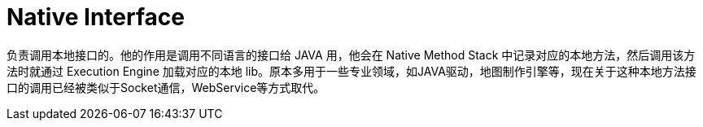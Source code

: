 = Native Interface

负责调用本地接口的。他的作用是调用不同语言的接口给 JAVA 用，他会在 Native Method Stack 中记录对应的本地方法，然后调用该方法时就通过 Execution Engine 加载对应的本地 lib。原本多用于一些专业领域，如JAVA驱动，地图制作引擎等，现在关于这种本地方法接口的调用已经被类似于Socket通信，WebService等方式取代。